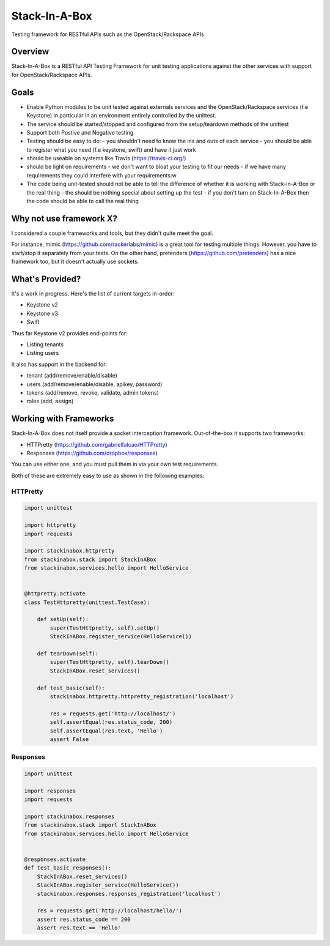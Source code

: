 **************
Stack-In-A-Box
**************

Testing framework for RESTful APIs such as the OpenStack/Rackspace APIs

========
Overview
========

Stack-In-A-Box is a RESTful API Testing Framework for unit testing applications against the other services with support for OpenStack/Rackspace APIs.

=====
Goals
=====

- Enable Python modules to be unit tested against externals services and the OpenStack/Rackspace services (f.e Keystone) in particular in an environment entirely controlled by the unittest.
- The service should be started/stopped and configured from the setup/teardown methods of the unittest
- Support both Postive and Negative testing
- Testing should be easy to do:
  - you shouldn't need to know the ins and outs of each service
  - you should be able to register what you need (f.e keystone, swift) and have it just work
- should be useable on systems like Travis (https://travis-ci.org/)
- should be light on requirements
  - we don't want to bloat your testing to fit our needs
  - if we have many requirements they could interfere with your requirements:w
- The code being unit-tested should not be able to tell the difference of whether it is working with Stack-In-A-Box or the real thing
  - the should be nothing special about setting up the test
  - if you don't turn on Stack-In-A-Box then the code should be able to call the real thing

========================
Why not use framework X?
========================

I considered a couple frameworks and tools, but they didn't quite meet the goal.

For instance, mimic (https://github.com/rackerlabs/mimic) is a great tool for testing multiple things. However, you have to start/stop it separately from your tests.
On the other hand, pretenders (https://github.com/pretenders) has a nice framework too, but it doesn't actually use sockets.

================
What's Provided?
================

It's a work in progress. Here's the list of current targets in-order:

- Keystone v2
- Keystone v3
- Swift

Thus far Keystone v2 provides end-points for:

- Listing tenants
- Listing users

It also has support in the backend for:

- tenant (add/remove/enable/disable)
- users (add/remove/enable/disable, apikey, password)
- tokens (add/remove, revoke, validate, admin tokens)
- roles (add, assign)

=======================
Working with Frameworks
=======================

Stack-In-A-Box does not itself provide a socket interception framework.
Out-of-the-box it supports two frameworks:

- HTTPretty (https://github.com/gabrielfalcao/HTTPretty)
- Responses (https://github.com/dropbox/responses)

You can use either one, and you must pull them in via your own test requirements.

Both of these are extremely easy to use as shown in the following examples:

---------
HTTPretty
---------

.. code-block:: python

    import unittest

    import httpretty
    import requests

    import stackinabox.httpretty
    from stackinabox.stack import StackInABox
    from stackinabox.services.hello import HelloService


    @httpretty.activate
    class TestHttpretty(unittest.TestCase):

        def setUp(self):
            super(TestHttpretty, self).setUp()
	    StackInABox.register_service(HelloService())

        def tearDown(self):
            super(TestHttpretty, self).tearDown()
	    StackInABox.reset_services()

        def test_basic(self):
            stackinabox.httpretty.httpretty_registration('localhost')

            res = requests.get('http://localhost/')
            self.assertEqual(res.status_code, 200)
            self.assertEqual(res.text, 'Hello')
            assert False

---------
Responses
---------

.. code-block:: python

    import unittest

    import responses
    import requests

    import stackinabox.responses
    from stackinabox.stack import StackInABox
    from stackinabox.services.hello import HelloService


    @responses.activate
    def test_basic_responses():
	StackInABox.reset_services()
	StackInABox.register_service(HelloService())
        stackinabox.responses.responses_registration('localhost')

        res = requests.get('http://localhost/hello/')
        assert res.status_code == 200
        assert res.text == 'Hello'
